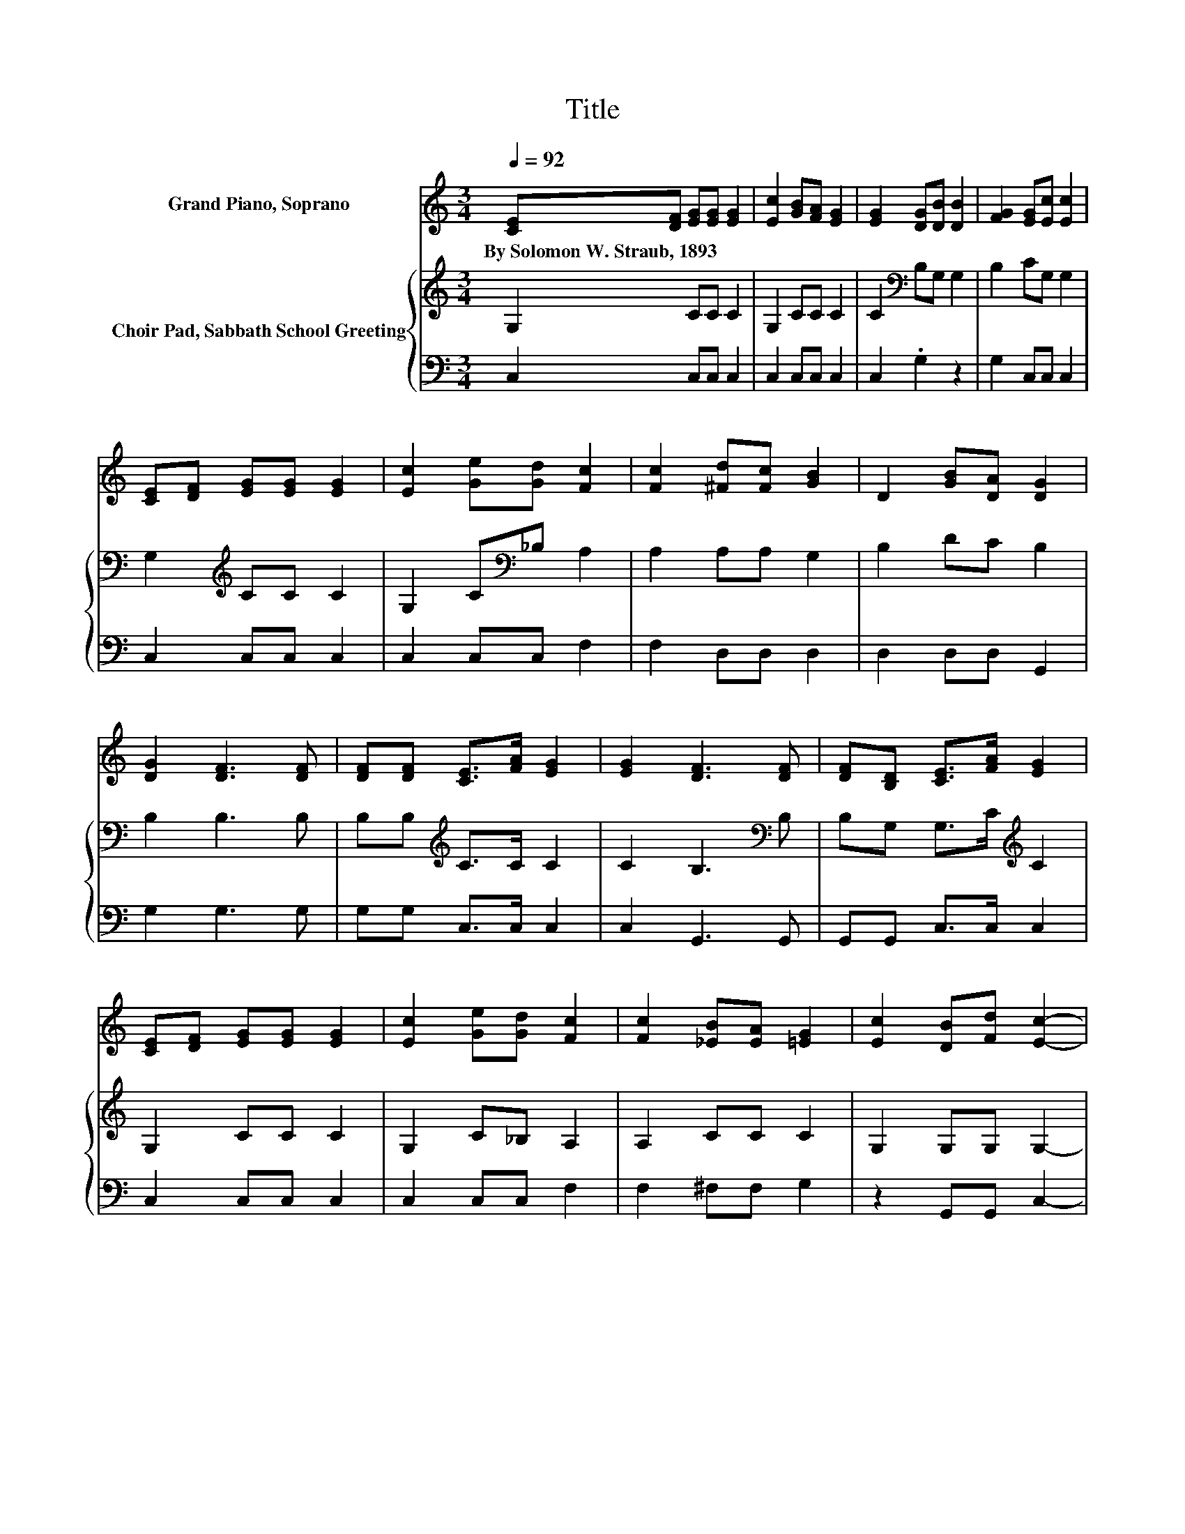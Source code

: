 X:1
T:Title
%%score 1 { 2 | 3 }
L:1/8
Q:1/4=92
M:3/4
K:C
V:1 treble nm="Grand Piano, Soprano"
V:2 treble nm="Choir Pad, Sabbath School Greeting"
V:3 bass 
V:1
 [CE][DF] [EG][EG] [EG]2 | [Ec]2 [GB][FA] [EG]2 | [EG]2 [DG][DB] [DB]2 | [FG]2 [EG][Ec] [Ec]2 | %4
w: By~Solomon~W.~Straub,~1893 * * * *||||
 [CE][DF] [EG][EG] [EG]2 | [Ec]2 [Ge][Gd] [Fc]2 | [Fc]2 [^Fd][Fc] [GB]2 | D2 [GB][DA] [DG]2 | %8
w: ||||
 [DG]2 [DF]3 [DF] | [DF][DF] [CE]>[FA] [EG]2 | [EG]2 [DF]3 [DF] | [DF][B,D] [CE]>[FA] [EG]2 | %12
w: ||||
 [CE][DF] [EG][EG] [EG]2 | [Ec]2 [Ge][Gd] [Fc]2 | [Fc]2 [_EB][EA] [=EG]2 | [Ec]2 [DB][Fd] [Ec]2- | %16
w: ||||
 [Ec]6 |] %17
w: |
V:2
 G,2 CC C2 | G,2 CC C2 | C2[K:bass] B,G, G,2 | B,2 CG, G,2 | G,2[K:treble] CC C2 | %5
 G,2 C[K:bass]_B, A,2 | A,2 A,A, G,2 | B,2 DC B,2 | B,2 B,3 B, | B,B,[K:treble] C>C C2 | %10
 C2 B,3[K:bass] B, | B,G, G,>C[K:treble] C2 | G,2 CC C2 | G,2 C_B, A,2 | A,2 CC C2 | %15
 G,2 G,G, G,2- | G,6 |] %17
V:3
 C,2 C,C, C,2 | C,2 C,C, C,2 | C,2 .G,2 z2 | G,2 C,C, C,2 | C,2 C,C, C,2 | C,2 C,C, F,2 | %6
 F,2 D,D, D,2 | D,2 D,D, G,,2 | G,2 G,3 G, | G,G, C,>C, C,2 | C,2 G,,3 G,, | G,,G,, C,>C, C,2 | %12
 C,2 C,C, C,2 | C,2 C,C, F,2 | F,2 ^F,F, G,2 | z2 G,,G,, C,2- | C,6 |] %17

